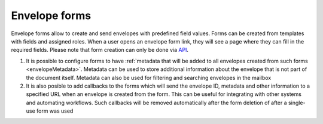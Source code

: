 .. _envelopeForm:

==============
Envelope forms
==============

Envelope forms allow to create and send envelopes with predefined field values. Forms can be created from templates with fields and assigned roles. When a user opens an envelope form link, they will see a page where they can fill in the required fields. Please note that form creation can only be done via `API <https://docs.docstudio.com/en/latest/pages/api/openApi.html#tag/form-controller>`_.

1. It is possible to configure forms to have :ref:`metadata that will be added to all envelopes created from such forms <envelopeMetadata>`. Metadata can be used to store additional information about the envelope that is not part of the document itself. Metadata can also be used for filtering and searching envelopes in the mailbox
2. It is also posible to add callbacks to the forms which will send the envelope ID, metadata and other information to a specified URL when an envelope is created from the form. This can be useful for integrating with other systems and automating workflows. Such callbacks will be removed automatically after the form deletion of after a single-use form was used